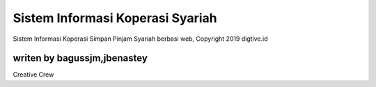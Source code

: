 ###################
Sistem Informasi Koperasi Syariah
###################

Sistem Informasi Koperasi Simpan Pinjam Syariah berbasi web, Copyright 2019 digtive.id


*******************
writen by bagussjm,jbenastey
*******************

Creative Crew

